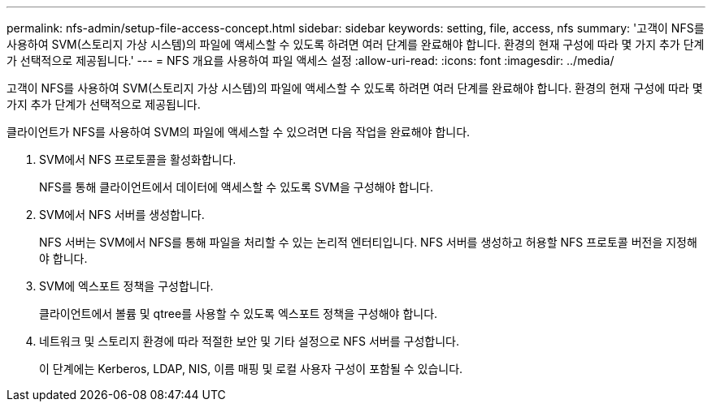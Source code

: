 ---
permalink: nfs-admin/setup-file-access-concept.html 
sidebar: sidebar 
keywords: setting, file, access, nfs 
summary: '고객이 NFS를 사용하여 SVM(스토리지 가상 시스템)의 파일에 액세스할 수 있도록 하려면 여러 단계를 완료해야 합니다. 환경의 현재 구성에 따라 몇 가지 추가 단계가 선택적으로 제공됩니다.' 
---
= NFS 개요를 사용하여 파일 액세스 설정
:allow-uri-read: 
:icons: font
:imagesdir: ../media/


[role="lead"]
고객이 NFS를 사용하여 SVM(스토리지 가상 시스템)의 파일에 액세스할 수 있도록 하려면 여러 단계를 완료해야 합니다. 환경의 현재 구성에 따라 몇 가지 추가 단계가 선택적으로 제공됩니다.

클라이언트가 NFS를 사용하여 SVM의 파일에 액세스할 수 있으려면 다음 작업을 완료해야 합니다.

. SVM에서 NFS 프로토콜을 활성화합니다.
+
NFS를 통해 클라이언트에서 데이터에 액세스할 수 있도록 SVM을 구성해야 합니다.

. SVM에서 NFS 서버를 생성합니다.
+
NFS 서버는 SVM에서 NFS를 통해 파일을 처리할 수 있는 논리적 엔터티입니다. NFS 서버를 생성하고 허용할 NFS 프로토콜 버전을 지정해야 합니다.

. SVM에 엑스포트 정책을 구성합니다.
+
클라이언트에서 볼륨 및 qtree를 사용할 수 있도록 엑스포트 정책을 구성해야 합니다.

. 네트워크 및 스토리지 환경에 따라 적절한 보안 및 기타 설정으로 NFS 서버를 구성합니다.
+
이 단계에는 Kerberos, LDAP, NIS, 이름 매핑 및 로컬 사용자 구성이 포함될 수 있습니다.


